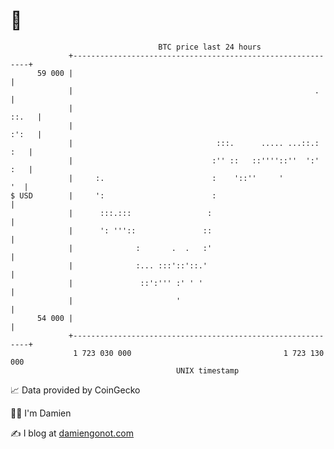 * 👋

#+begin_example
                                    BTC price last 24 hours                    
                +------------------------------------------------------------+ 
         59 000 |                                                            | 
                |                                                      .     | 
                |                                                      ::.   | 
                |                                                      :':   | 
                |                                :::.      ..... ...::.: :   | 
                |                               :'' ::   ::''''::''  ':' :   | 
                |     :.                        :    '::''     '          '  | 
   $ USD        |     ':                        :                            | 
                |      :::.:::                 :                             | 
                |      ': '''::               ::                             | 
                |              :       .  .   :'                             | 
                |              :... :::'::'::.'                              | 
                |               ::':''' :' ' '                               | 
                |                       '                                    | 
         54 000 |                                                            | 
                +------------------------------------------------------------+ 
                 1 723 030 000                                  1 723 130 000  
                                        UNIX timestamp                         
#+end_example
📈 Data provided by CoinGecko

🧑‍💻 I'm Damien

✍️ I blog at [[https://www.damiengonot.com][damiengonot.com]]
